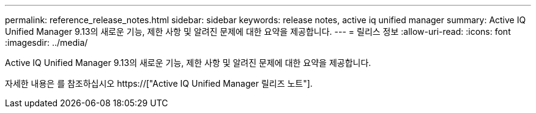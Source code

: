 ---
permalink: reference_release_notes.html 
sidebar: sidebar 
keywords: release notes, active iq unified manager 
summary: Active IQ Unified Manager 9.13의 새로운 기능, 제한 사항 및 알려진 문제에 대한 요약을 제공합니다. 
---
= 릴리스 정보
:allow-uri-read: 
:icons: font
:imagesdir: ../media/


[role="lead"]
Active IQ Unified Manager 9.13의 새로운 기능, 제한 사항 및 알려진 문제에 대한 요약을 제공합니다.

자세한 내용은 를 참조하십시오 https://["Active IQ Unified Manager 릴리즈 노트"].
